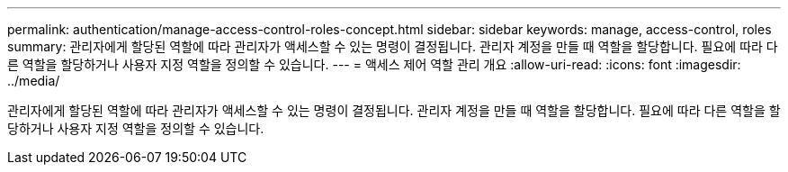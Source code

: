 ---
permalink: authentication/manage-access-control-roles-concept.html 
sidebar: sidebar 
keywords: manage, access-control, roles 
summary: 관리자에게 할당된 역할에 따라 관리자가 액세스할 수 있는 명령이 결정됩니다. 관리자 계정을 만들 때 역할을 할당합니다. 필요에 따라 다른 역할을 할당하거나 사용자 지정 역할을 정의할 수 있습니다. 
---
= 액세스 제어 역할 관리 개요
:allow-uri-read: 
:icons: font
:imagesdir: ../media/


[role="lead"]
관리자에게 할당된 역할에 따라 관리자가 액세스할 수 있는 명령이 결정됩니다. 관리자 계정을 만들 때 역할을 할당합니다. 필요에 따라 다른 역할을 할당하거나 사용자 지정 역할을 정의할 수 있습니다.
